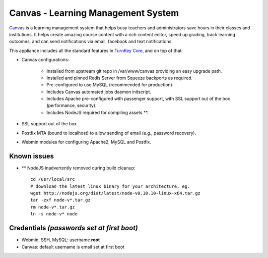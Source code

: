 Canvas - Learning Management System
===================================

`Canvas`_ is a learning management system that helps busy teachers and
administrators save hours in their classes and institutions. It helps
create amazing course content with a rich content editor, speed up
grading, track learning outcomes, and can send notifications via email,
facebook and text notifications.

This appliance includes all the standard features in `TurnKey Core`_,
and on top of that:

- Canvas configurations:
   
   - Installed from upstream git repo in /var/www/canvas providing an
     easy upgrade path.
   - Installed and pinned Redis Server from Squeeze backports as
     required.
   - Pre-configured to use MySQL (recommended for production).
   - Includes Canvas automated jobs daemon initscript.
   - Includes Apache pre-configured with passenger support, with SSL
     support out of the box (performance, security).
   - Includes NodeJS required for compiling assets \*\*.

- SSL support out of the box.
- Postfix MTA (bound to localhost) to allow sending of email (e.g.,
  password recovery).
- Webmin modules for configuring Apache2, MySQL and Postfix.

Known issues
------------

- \*\* NodeJS inadvertently removed during build cleanup::

    cd /usr/local/src
    # download the latest linux binary for your architecture, eg.
    wget http://nodejs.org/dist/latest/node-v0.10.10-linux-x64.tar.gz
    tar -zxf node-v*.tar.gz
    rm node-v*.tar.gz
    ln -s node-v* node

Credentials *(passwords set at first boot)*
-------------------------------------------

- Webmin, SSH, MySQL: username **root**
- Canvas: default username is email set at first boot


.. _Canvas: http://www.instructure.com/
.. _TurnKey Core: http://www.turnkeylinux.org/core
